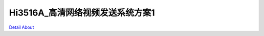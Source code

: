 Hi3516A_高清网络视频发送系统方案1 
=================================

.. image:: ./HI3516A_IPC02_V20_TOP1.JPG

.. image:: ./HI3516A_IPC02_V20_TOP2.JPG

.. image:: ./HI3516A_IPC02_V20_SIDE1.JPG

.. image:: ./HI3516A_IPC02_V20_SIDE2.JPG

.. image:: ./HI3516A_IPC02_V20_SIDE3.JPG

.. image:: ./HI3516A_IPC02_V20_SIDE4.JPG

.. image:: ./HI3516A_IPC02_V20_BOTTOM1.JPG

.. image:: ./HI3516A_IPC02_V20_BOTTOM2.JPG

`Detail About <https://allwinwaydocs.readthedocs.io/zh-cn/latest/about.html#about>`_